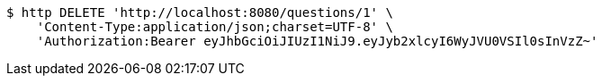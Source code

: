 [source,bash]
----
$ http DELETE 'http://localhost:8080/questions/1' \
    'Content-Type:application/json;charset=UTF-8' \
    'Authorization:Bearer eyJhbGciOiJIUzI1NiJ9.eyJyb2xlcyI6WyJVU0VSIl0sInVzZ~'
----